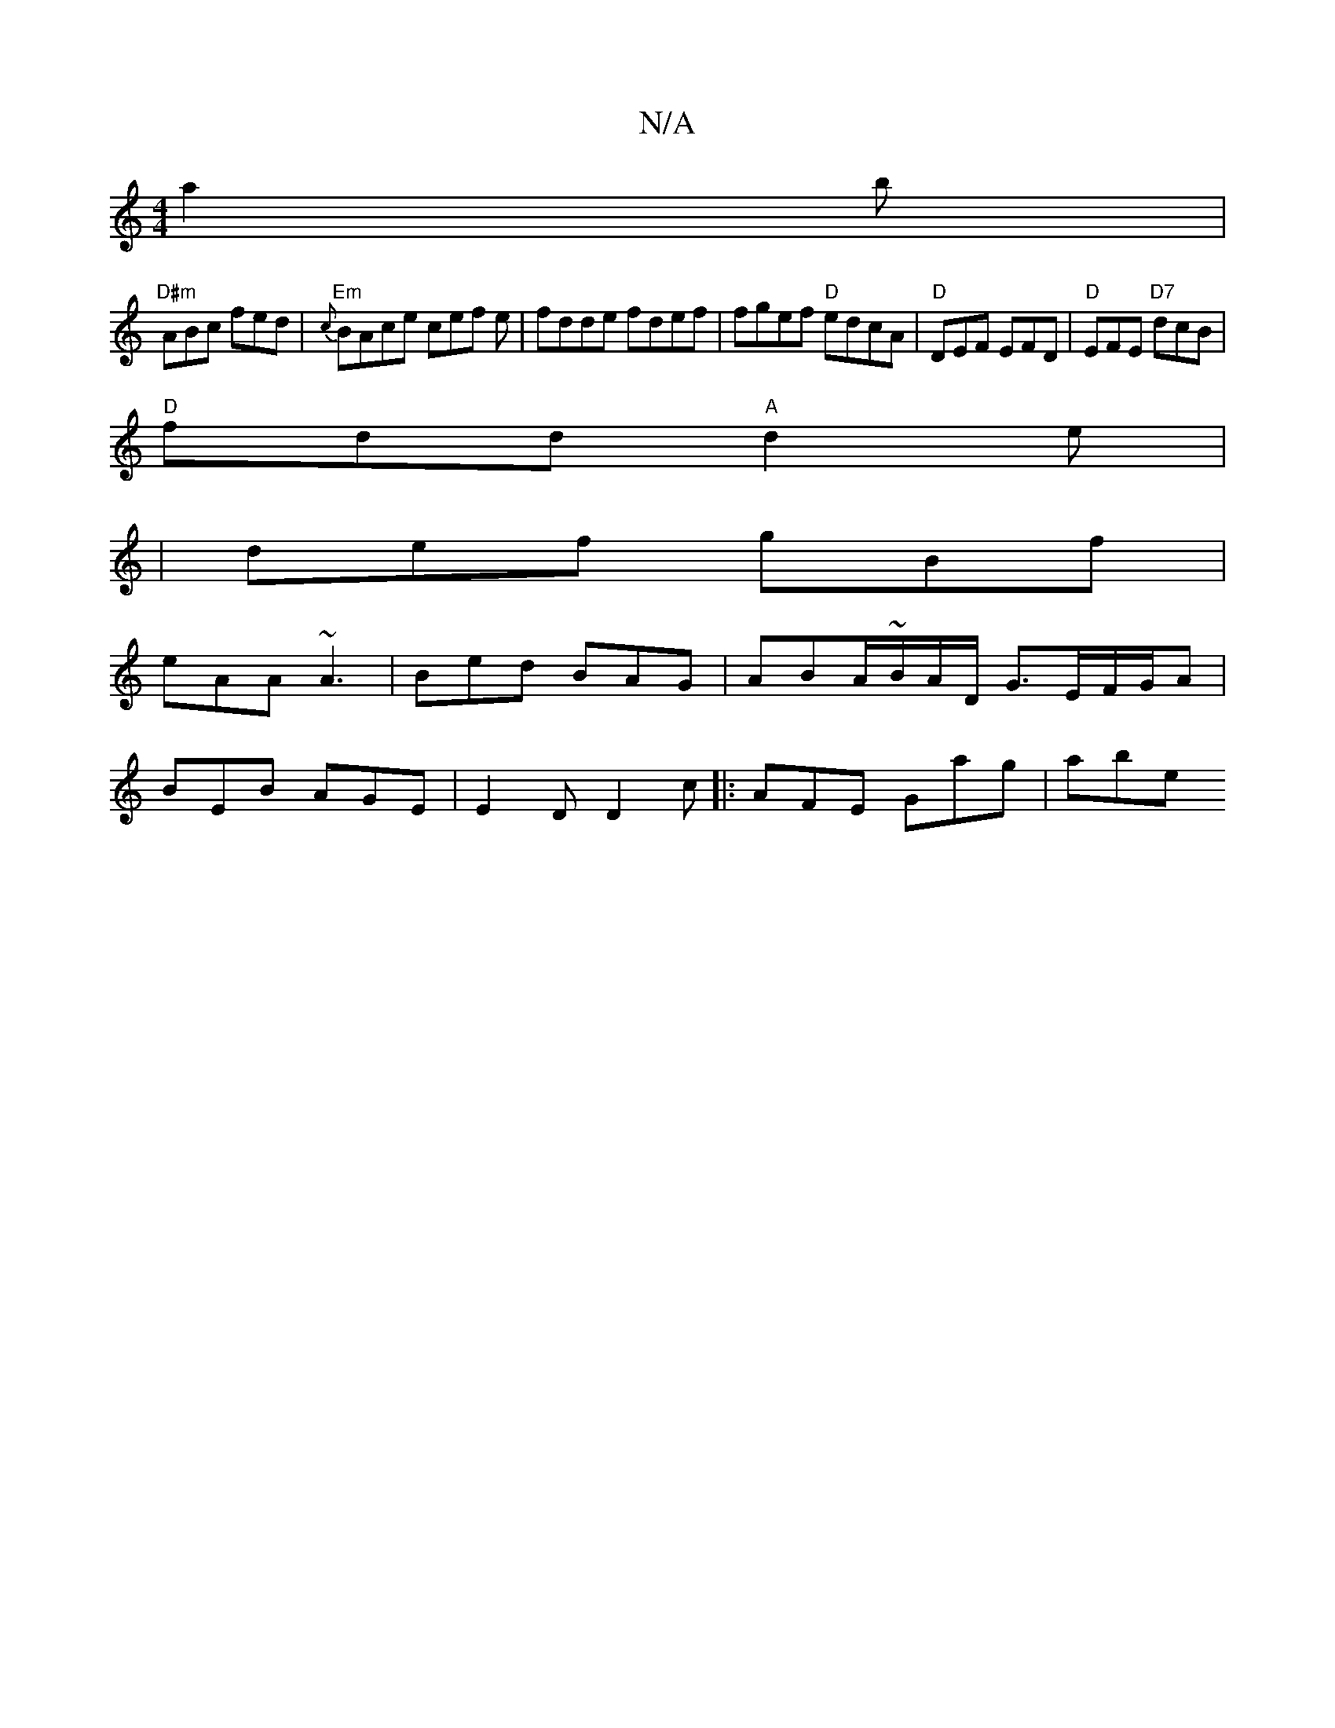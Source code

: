 X:1
T:N/A
M:4/4
R:N/A
K:Cmajor
a2 b|
"D#m"ABc fed|"Em" {c}BAce cef e| fdde fdef | fgef "D" edcA|"D"DEF EFD | "D" EFE "D7"dcB |
"D"fdd "A"d2e|
|def gBf|
eAA ~A3|Bed BAG|ABA/~B/2A/2D/2 G3/2E/F/G/A |
BEB AGE | E2D D2c|: AFE Gag | abe 